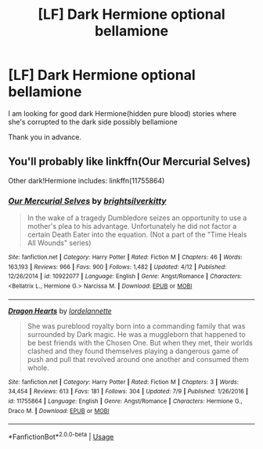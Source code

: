 #+TITLE: [LF] Dark Hermione optional bellamione

* [LF] Dark Hermione optional bellamione
:PROPERTIES:
:Author: xavkno
:Score: 5
:DateUnix: 1536145178.0
:DateShort: 2018-Sep-05
:FlairText: Request
:END:
I am looking for good dark Hermione(hidden pure blood) stories where she's corrupted to the dark side possibly bellamione

Thank you in advance.


** You'll probably like linkffn(Our Mercurial Selves)

Other dark!Hermione includes: linkffn(11755864)
:PROPERTIES:
:Author: aridnie
:Score: 1
:DateUnix: 1536168840.0
:DateShort: 2018-Sep-05
:END:

*** [[https://www.fanfiction.net/s/10922077/1/][*/Our Mercurial Selves/*]] by [[https://www.fanfiction.net/u/2053743/brightsilverkitty][/brightsilverkitty/]]

#+begin_quote
  In the wake of a tragedy Dumbledore seizes an opportunity to use a mother's plea to his advantage. Unfortunately he did not factor a certain Death Eater into the equation. (Not a part of the "Time Heals All Wounds" series)
#+end_quote

^{/Site/:} ^{fanfiction.net} ^{*|*} ^{/Category/:} ^{Harry} ^{Potter} ^{*|*} ^{/Rated/:} ^{Fiction} ^{M} ^{*|*} ^{/Chapters/:} ^{46} ^{*|*} ^{/Words/:} ^{163,193} ^{*|*} ^{/Reviews/:} ^{966} ^{*|*} ^{/Favs/:} ^{900} ^{*|*} ^{/Follows/:} ^{1,482} ^{*|*} ^{/Updated/:} ^{4/12} ^{*|*} ^{/Published/:} ^{12/26/2014} ^{*|*} ^{/id/:} ^{10922077} ^{*|*} ^{/Language/:} ^{English} ^{*|*} ^{/Genre/:} ^{Angst/Romance} ^{*|*} ^{/Characters/:} ^{<Bellatrix} ^{L.,} ^{Hermione} ^{G.>} ^{Narcissa} ^{M.} ^{*|*} ^{/Download/:} ^{[[http://www.ff2ebook.com/old/ffn-bot/index.php?id=10922077&source=ff&filetype=epub][EPUB]]} ^{or} ^{[[http://www.ff2ebook.com/old/ffn-bot/index.php?id=10922077&source=ff&filetype=mobi][MOBI]]}

--------------

[[https://www.fanfiction.net/s/11755864/1/][*/Dragon Hearts/*]] by [[https://www.fanfiction.net/u/5843330/lordelannette][/lordelannette/]]

#+begin_quote
  She was pureblood royalty born into a commanding family that was surrounded by Dark magic. He was a muggleborn that happened to be best friends with the Chosen One. But when they met, their worlds clashed and they found themselves playing a dangerous game of push and pull that revolved around one another and consumed them whole.
#+end_quote

^{/Site/:} ^{fanfiction.net} ^{*|*} ^{/Category/:} ^{Harry} ^{Potter} ^{*|*} ^{/Rated/:} ^{Fiction} ^{M} ^{*|*} ^{/Chapters/:} ^{3} ^{*|*} ^{/Words/:} ^{34,454} ^{*|*} ^{/Reviews/:} ^{613} ^{*|*} ^{/Favs/:} ^{181} ^{*|*} ^{/Follows/:} ^{304} ^{*|*} ^{/Updated/:} ^{7/9} ^{*|*} ^{/Published/:} ^{1/26/2016} ^{*|*} ^{/id/:} ^{11755864} ^{*|*} ^{/Language/:} ^{English} ^{*|*} ^{/Genre/:} ^{Angst/Romance} ^{*|*} ^{/Characters/:} ^{Hermione} ^{G.,} ^{Draco} ^{M.} ^{*|*} ^{/Download/:} ^{[[http://www.ff2ebook.com/old/ffn-bot/index.php?id=11755864&source=ff&filetype=epub][EPUB]]} ^{or} ^{[[http://www.ff2ebook.com/old/ffn-bot/index.php?id=11755864&source=ff&filetype=mobi][MOBI]]}

--------------

*FanfictionBot*^{2.0.0-beta} | [[https://github.com/tusing/reddit-ffn-bot/wiki/Usage][Usage]]
:PROPERTIES:
:Author: FanfictionBot
:Score: 1
:DateUnix: 1536168858.0
:DateShort: 2018-Sep-05
:END:
